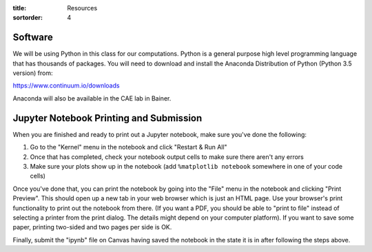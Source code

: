 :title: Resources
:sortorder: 4

Software
========

We will be using Python in this class for our computations. Python is a general
purpose high level programming language that has thousands of packages. You
will need to download and install the Anaconda Distribution of Python (Python
3.5 version) from:

https://www.continuum.io/downloads

Anaconda will also be available in the CAE lab in Bainer.


Jupyter Notebook Printing and Submission
========================================

When you are finished and ready to print out a Jupyter notebook, make sure
you've done the following:

1. Go to the "Kernel" menu in the notebook and click "Restart & Run All"
2. Once that has completed, check your notebook output cells to make sure there
   aren't any errors
3. Make sure your plots show up in the notebook (add ``%matplotlib notebook``
   somewhere in one of your code cells)

Once you've done that, you can print the notebook by going into the "File" menu
in the notebook and clicking "Print Preview". This should open up a new tab in
your web browser which is just an HTML page. Use your browser's print
functionality to print out the notebook from there. (If you want a PDF, you
should be able to "print to file" instead of selecting a printer from the print
dialog. The details might depend on your computer platform). If you want to
save some paper, printing two-sided and two pages per side is OK.

Finally, submit the "ipynb" file on Canvas having saved the notebook in the
state it is in after following the steps above.
